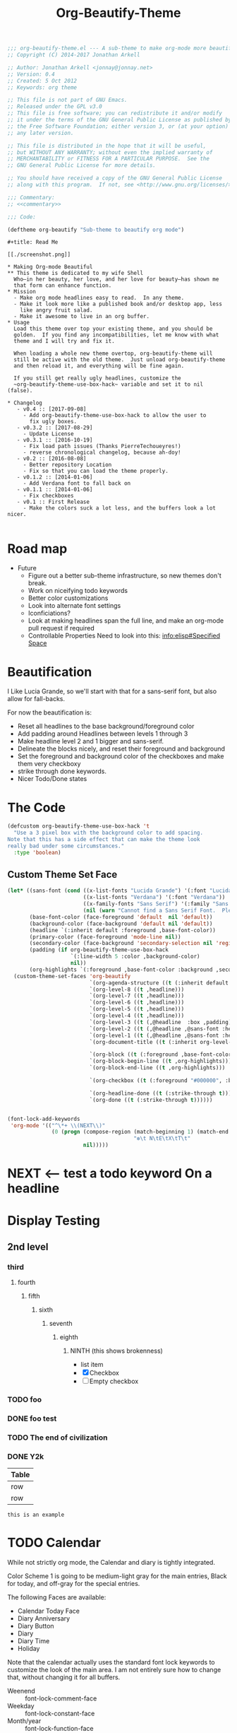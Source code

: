 #+title: Org-Beautify-Theme
#+begin_src emacs-lisp :tangle yes :padline no :noweb yes
  ;;; org-beautify-theme.el --- A sub-theme to make org-mode more beautiful.
  ;; Copyright (C) 2014-2017 Jonathan Arkell

  ;; Author: Jonathan Arkell <jonnay@jonnay.net>
  ;; Version: 0.4
  ;; Created: 5 Oct 2012
  ;; Keywords: org theme

  ;; This file is not part of GNU Emacs.
  ;; Released under the GPL v3.0
  ;; This file is free software; you can redistribute it and/or modify
  ;; it under the terms of the GNU General Public License as published by
  ;; the Free Software Foundation; either version 3, or (at your option)
  ;; any later version.
  
  ;; This file is distributed in the hope that it will be useful,
  ;; but WITHOUT ANY WARRANTY; without even the implied warranty of
  ;; MERCHANTABILITY or FITNESS FOR A PARTICULAR PURPOSE.  See the
  ;; GNU General Public License for more details.
  
  ;; You should have received a copy of the GNU General Public License
  ;; along with this program.  If not, see <http://www.gnu.org/licenses/>.

  ;;; Commentary:
  ;; <<commentary>>

  ;;; Code:

  (deftheme org-beautify "Sub-theme to beautify org mode")
#+end_src

#+name: commentary
#+begin_src org-mode :tangle README.org
#+title: Read Me

[[./screenshot.png]]

,* Making Org-mode Beautiful
,** This theme is dedicated to my wife Shell
  Who—in her beauty, her love, and her love for beauty—has shown me
  that form can enhance function.
,* Mission
  - Make org mode headlines easy to read.  In any theme.
  - Make it look more like a published book and/or desktop app, less
    like angry fruit salad.
  - Make it awesome to live in an org buffer.
,* Usage
  Load this theme over top your existing theme, and you should be
  golden.  If you find any incompatibilities, let me know with what
  theme and I will try and fix it.

  When loading a whole new theme overtop, org-beautify-theme will
  still be active with the old theme.  Just unload org-beautify-theme
  and then reload it, and everything will be fine again.

  If you still get really ugly headlines, customize the
  ~org-beautify-theme-use-box-hack~ variable and set it to nil (false).

,* Changelog
   - v0.4 :: [2017-09-08]
     - Add org-beautify-theme-use-box-hack to allow the user to 
       fix ugly boxes.  
   - v0.3.2 :: [2017-08-29]
     - Update License
   - v0.3.1 :: [2016-10-19]
     - Fix load path issues (Thanks PierreTechoueyres!)
     - reverse chronological changelog, because ah-doy!
   - v0.2 :: [2016-08-08]
     - Better repository Location
     - Fix so that you can load the theme properly.
   - v0.1.2 :: [2014-01-06]
     - Add Verdana font to fall back on
   - v0.1.1 :: [2014-01-06]
     - Fix checkboxes
   - v0.1 :: First Release
     - Make the colors suck a lot less, and the buffers look a lot nicer.

#+end_src

* Road map
   - Future
     - Figure out a better sub-theme infrastructure, so new themes don't break.
     - Work on niceifying todo keywords
	 - Better color customizations
	 - Look into alternate font settings
	 - Iconficiations?
	 - Look at making headlines span the full line, and make an org-mode pull request if required
     - Controllable Properties Need to look into this: [[info:elisp#Specified%20Space][info:elisp#Specified Space]]

* Beautification
I Like Lucia Grande, so we'll start with that for a sans-serif font, but also allow for fall-backs.

For now the beautification is:
- Reset all headlines to the base background/foreground color
- Add padding around Headlines between levels 1 through 3
- Make headline level 2 and 1 bigger and sans-serif.
- Delineate the blocks nicely, and reset their foreground and background
- Set the foreground and background color of the checkboxes and make them very checkboxy
- strike through done keywords.
- Nicer Todo/Done states

* The Code

#+begin_src emacs-lisp :tangle yes
(defcustom org-beautify-theme-use-box-hack 't
  "Use a 3 pixel box with the background color to add spacing.
Note that this has a side effect that can make the theme look
really bad under some circumstances."
  :type 'boolean)
#+end_src


** Custom Theme Set Face
#+begin_src emacs-lisp :tangle yes
(let* ((sans-font (cond ((x-list-fonts "Lucida Grande") '(:font "Lucida Grande"))
                        ((x-list-fonts "Verdana") '(:font "Verdana"))
                        ((x-family-fonts "Sans Serif") '(:family "Sans Serif"))
                        (nil (warn "Cannot find a Sans Serif Font.  Please report at: https://github.com/jonnay/org-beautify-theme/issues"))))
       (base-font-color (face-foreground 'default  nil 'default))
       (background-color (face-background 'default nil 'default))
       (headline `(:inherit default :foreground ,base-font-color))
       (primary-color (face-foreground 'mode-line nil))
       (secondary-color (face-background 'secondary-selection nil 'region))
       (padding (if org-beautify-theme-use-box-hack
                    `(:line-width 5 :color ,background-color)
                    nil))
       (org-highlights `(:foreground ,base-font-color :background ,secondary-color)))
  (custom-theme-set-faces 'org-beautify
                          `(org-agenda-structure ((t (:inherit default ,@sans-font :height 2.0 :underline nil))))
                          `(org-level-8 ((t ,headline)))
                          `(org-level-7 ((t ,headline)))
                          `(org-level-6 ((t ,headline)))
                          `(org-level-5 ((t ,headline)))
                          `(org-level-4 ((t ,headline)))
                          `(org-level-3 ((t (,@headline  :box ,padding))))
                          `(org-level-2 ((t (,@headline ,@sans-font :height 1.25 :box ,padding))))
                          `(org-level-1 ((t (,@headline ,@sans-font :height 1.5  :box ,padding ))))
                          `(org-document-title ((t (:inherit org-level-1 :height 2.0 :underline nil :box ,padding))))

                          `(org-block ((t (:foreground ,base-font-color :background ,background-color :box nil))))
                          `(org-block-begin-line ((t ,org-highlights)))
                          `(org-block-end-line ((t ,org-highlights)))

                          `(org-checkbox ((t (:foreground "#000000", :background "#93a1a1" :box (:line-width -3 :color "#93a1a1" :style "released-button")))))

                          `(org-headline-done ((t (:strike-through t))))
                          `(org-done ((t (:strike-through t))))))
#+end_src


#+begin_src emacs-lisp :tangle no

  (font-lock-add-keywords
   'org-mode '(("^\*+ \\(NEXT\\)"
                (0 (progn (compose-region (match-beginning 1) (match-end 1)
                                          "❇\t N\tE\tX\tT\t"
                          nil)))))
#+end_src

* NEXT <-- test a todo keyword On a headline
* Display Testing
** 2nd level
*** third
**** fourth
***** fifth
****** sixth
******* seventh
******** eighth
********* NINTH (this shows brokenness)
		 - list item
		 - [X] Checkbox
		 - [ ] Empty checkbox
*** TODO foo
*** DONE foo test
*** TODO The end of civilization
	 SCHEDULED: <2031-01-19 Sun 03:14>
*** DONE Y2k
	 CLOSED: [2000-01-01 00:00]
	:PROPERTIES:
	:FOO:      bar
	:END:
| Table |
|-------|
| row   |
| row   |

#+begin_example
this is an example
#+end_example


* TODO Calendar

  While not strictly org mode, the Calendar and diary is tightly integrated.

  Color Scheme 1 is going to be medium-light gray for the main
  entries, Black for today, and off-gray for the special entries.

  The following Faces are available:
  - Calendar Today Face
  - Diary Anniversary
  - Diary Button
  - Diary
  - Diary Time
  - Holiday

  Note that the calendar actually uses the standard font lock
  keywords to customize the look of the main area. I am not entirely
  sure how to change that, without changing it for all buffers.

  - Weenend :: font-lock-comment-face
  - Weekday :: font-lock-constant-face
  - Month/year :: font-lock-function-face

* Developing

~describe-text-properties~ is your friend

* Testing

  Run this chunk of lisp to test the theme:

#+begin_src emacs-lisp :tangle no
  (progn
    (when (file-exists-p "org-beautify-theme.el")
      (delete-file "org-beautify-theme.el"))
    (org-babel-tangle-file "org-beautify-theme.org")
    (unless (member default-directory custom-theme-load-path)
      (add-to-list 'custom-theme-load-path default-directory))
    (when (member 'org-beautify 'custom-enabled-themes)
      (disable-theme 'org-beautify))
    (load-theme 'org-beautify))
#+end_src

* Fin 🐰
#+begin_src emacs-lisp :tangle yes

;;;###autoload
(when (and (boundp 'custom-theme-load-path) load-file-name)
  (add-to-list 'custom-theme-load-path
               (file-name-as-directory (file-name-directory load-file-name))))

;; Local Variables:
;; no-byte-compile: t
;; End:

(provide-theme 'org-beautify)
;;; org-beautify-theme.el ends here
#+end_src
